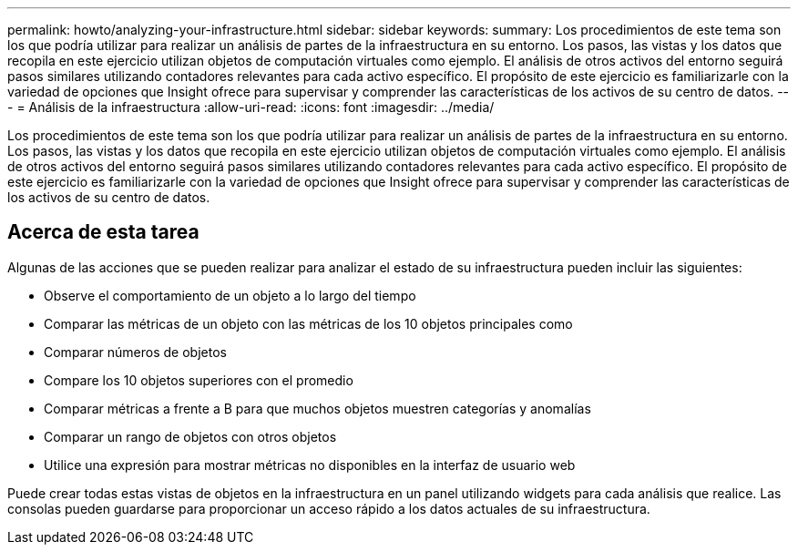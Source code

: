 ---
permalink: howto/analyzing-your-infrastructure.html 
sidebar: sidebar 
keywords:  
summary: Los procedimientos de este tema son los que podría utilizar para realizar un análisis de partes de la infraestructura en su entorno. Los pasos, las vistas y los datos que recopila en este ejercicio utilizan objetos de computación virtuales como ejemplo. El análisis de otros activos del entorno seguirá pasos similares utilizando contadores relevantes para cada activo específico. El propósito de este ejercicio es familiarizarle con la variedad de opciones que Insight ofrece para supervisar y comprender las características de los activos de su centro de datos. 
---
= Análisis de la infraestructura
:allow-uri-read: 
:icons: font
:imagesdir: ../media/


[role="lead"]
Los procedimientos de este tema son los que podría utilizar para realizar un análisis de partes de la infraestructura en su entorno. Los pasos, las vistas y los datos que recopila en este ejercicio utilizan objetos de computación virtuales como ejemplo. El análisis de otros activos del entorno seguirá pasos similares utilizando contadores relevantes para cada activo específico. El propósito de este ejercicio es familiarizarle con la variedad de opciones que Insight ofrece para supervisar y comprender las características de los activos de su centro de datos.



== Acerca de esta tarea

Algunas de las acciones que se pueden realizar para analizar el estado de su infraestructura pueden incluir las siguientes:

* Observe el comportamiento de un objeto a lo largo del tiempo
* Comparar las métricas de un objeto con las métricas de los 10 objetos principales como
* Comparar números de objetos
* Compare los 10 objetos superiores con el promedio
* Comparar métricas a frente a B para que muchos objetos muestren categorías y anomalías
* Comparar un rango de objetos con otros objetos
* Utilice una expresión para mostrar métricas no disponibles en la interfaz de usuario web


Puede crear todas estas vistas de objetos en la infraestructura en un panel utilizando widgets para cada análisis que realice. Las consolas pueden guardarse para proporcionar un acceso rápido a los datos actuales de su infraestructura.

